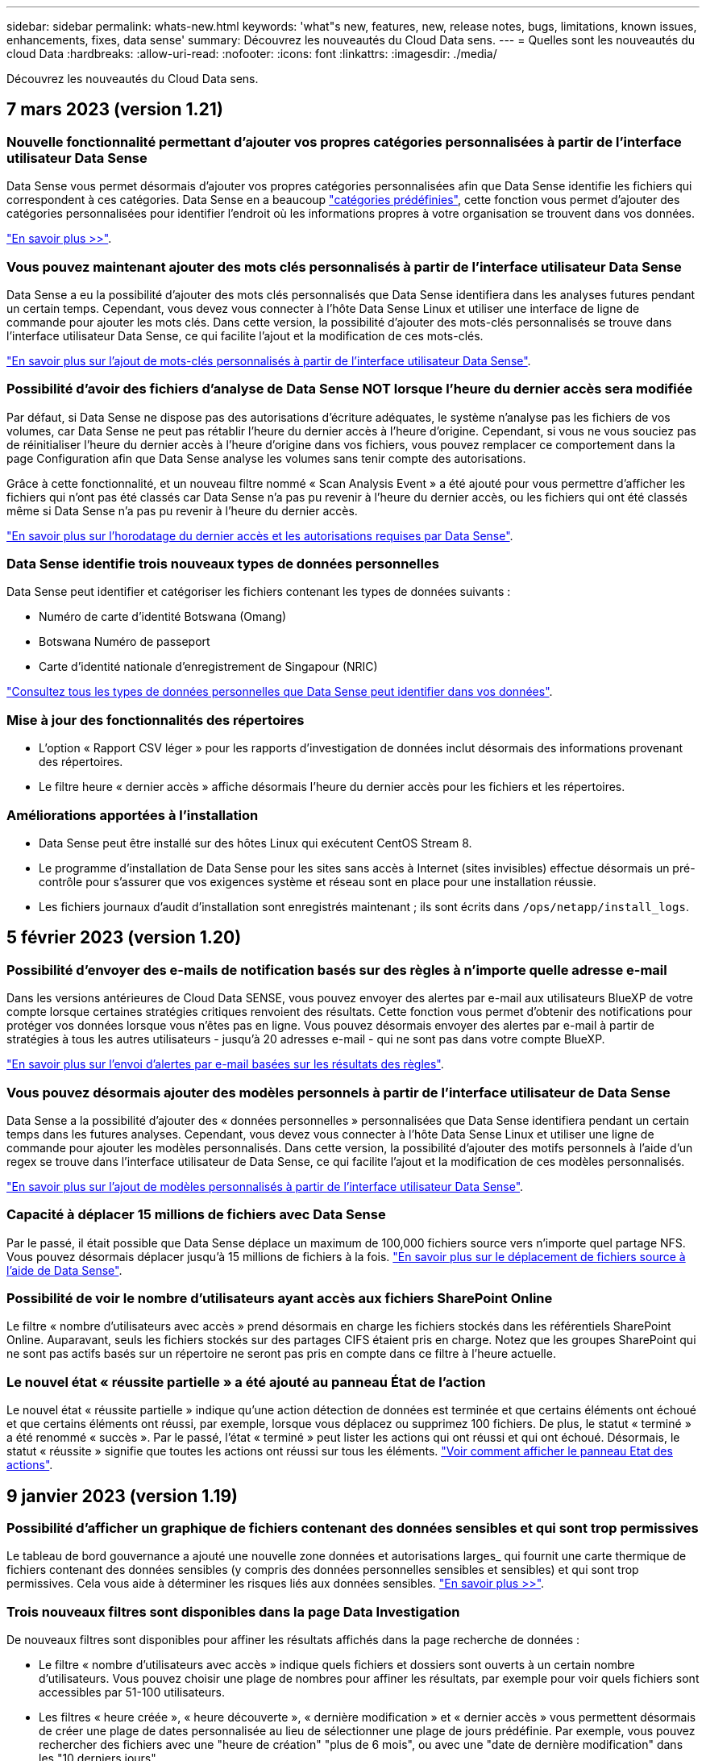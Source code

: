 ---
sidebar: sidebar 
permalink: whats-new.html 
keywords: 'what"s new, features, new, release notes, bugs, limitations, known issues, enhancements, fixes, data sense' 
summary: Découvrez les nouveautés du Cloud Data sens. 
---
= Quelles sont les nouveautés du cloud Data
:hardbreaks:
:allow-uri-read: 
:nofooter: 
:icons: font
:linkattrs: 
:imagesdir: ./media/


[role="lead"]
Découvrez les nouveautés du Cloud Data sens.



== 7 mars 2023 (version 1.21)



=== Nouvelle fonctionnalité permettant d'ajouter vos propres catégories personnalisées à partir de l'interface utilisateur Data Sense

Data Sense vous permet désormais d'ajouter vos propres catégories personnalisées afin que Data Sense identifie les fichiers qui correspondent à ces catégories. Data Sense en a beaucoup https://docs.netapp.com/us-en/cloud-manager-data-sense/reference-private-data-categories.html#types-of-categories["catégories prédéfinies"], cette fonction vous permet d'ajouter des catégories personnalisées pour identifier l'endroit où les informations propres à votre organisation se trouvent dans vos données.

https://docs.netapp.com/us-en/cloud-manager-data-sense/task-managing-data-fusion.html#add-custom-categories["En savoir plus >>"^].



=== Vous pouvez maintenant ajouter des mots clés personnalisés à partir de l'interface utilisateur Data Sense

Data Sense a eu la possibilité d'ajouter des mots clés personnalisés que Data Sense identifiera dans les analyses futures pendant un certain temps. Cependant, vous devez vous connecter à l'hôte Data Sense Linux et utiliser une interface de ligne de commande pour ajouter les mots clés. Dans cette version, la possibilité d'ajouter des mots-clés personnalisés se trouve dans l'interface utilisateur Data Sense, ce qui facilite l'ajout et la modification de ces mots-clés.

https://docs.netapp.com/us-en/cloud-manager-data-sense/task-managing-data-fusion.html#add-custom-keywords-from-a-list-of-words["En savoir plus sur l'ajout de mots-clés personnalisés à partir de l'interface utilisateur Data Sense"^].



=== Possibilité d'avoir des fichiers d'analyse de Data Sense *NOT* lorsque l'heure du dernier accès sera modifiée

Par défaut, si Data Sense ne dispose pas des autorisations d'écriture adéquates, le système n'analyse pas les fichiers de vos volumes, car Data Sense ne peut pas rétablir l'heure du dernier accès à l'heure d'origine. Cependant, si vous ne vous souciez pas de réinitialiser l'heure du dernier accès à l'heure d'origine dans vos fichiers, vous pouvez remplacer ce comportement dans la page Configuration afin que Data Sense analyse les volumes sans tenir compte des autorisations.

Grâce à cette fonctionnalité, et un nouveau filtre nommé « Scan Analysis Event » a été ajouté pour vous permettre d'afficher les fichiers qui n'ont pas été classés car Data Sense n'a pas pu revenir à l'heure du dernier accès, ou les fichiers qui ont été classés même si Data Sense n'a pas pu revenir à l'heure du dernier accès.

https://docs.netapp.com/us-en/cloud-manager-data-sense/reference-collected-metadata.html#last-access-time-timestamp["En savoir plus sur l'horodatage du dernier accès et les autorisations requises par Data Sense"].



=== Data Sense identifie trois nouveaux types de données personnelles

Data Sense peut identifier et catégoriser les fichiers contenant les types de données suivants :

* Numéro de carte d'identité Botswana (Omang)
* Botswana Numéro de passeport
* Carte d'identité nationale d'enregistrement de Singapour (NRIC)


https://docs.netapp.com/us-en/cloud-manager-data-sense/reference-private-data-categories.html#types-of-personal-data["Consultez tous les types de données personnelles que Data Sense peut identifier dans vos données"].



=== Mise à jour des fonctionnalités des répertoires

* L'option « Rapport CSV léger » pour les rapports d'investigation de données inclut désormais des informations provenant des répertoires.
* Le filtre heure « dernier accès » affiche désormais l'heure du dernier accès pour les fichiers et les répertoires.




=== Améliorations apportées à l'installation

* Data Sense peut être installé sur des hôtes Linux qui exécutent CentOS Stream 8.
* Le programme d'installation de Data Sense pour les sites sans accès à Internet (sites invisibles) effectue désormais un pré-contrôle pour s'assurer que vos exigences système et réseau sont en place pour une installation réussie.
* Les fichiers journaux d'audit d'installation sont enregistrés maintenant ; ils sont écrits dans `/ops/netapp/install_logs`.




== 5 février 2023 (version 1.20)



=== Possibilité d'envoyer des e-mails de notification basés sur des règles à n'importe quelle adresse e-mail

Dans les versions antérieures de Cloud Data SENSE, vous pouvez envoyer des alertes par e-mail aux utilisateurs BlueXP de votre compte lorsque certaines stratégies critiques renvoient des résultats. Cette fonction vous permet d'obtenir des notifications pour protéger vos données lorsque vous n'êtes pas en ligne. Vous pouvez désormais envoyer des alertes par e-mail à partir de stratégies à tous les autres utilisateurs - jusqu'à 20 adresses e-mail - qui ne sont pas dans votre compte BlueXP.

https://docs.netapp.com/us-en/cloud-manager-data-sense/task-using-policies.html#sending-email-alerts-when-non-compliant-data-is-found["En savoir plus sur l'envoi d'alertes par e-mail basées sur les résultats des règles"].



=== Vous pouvez désormais ajouter des modèles personnels à partir de l'interface utilisateur de Data Sense

Data Sense a la possibilité d'ajouter des « données personnelles » personnalisées que Data Sense identifiera pendant un certain temps dans les futures analyses. Cependant, vous devez vous connecter à l'hôte Data Sense Linux et utiliser une ligne de commande pour ajouter les modèles personnalisés. Dans cette version, la possibilité d'ajouter des motifs personnels à l'aide d'un regex se trouve dans l'interface utilisateur de Data Sense, ce qui facilite l'ajout et la modification de ces modèles personnalisés.

https://docs.netapp.com/us-en/cloud-manager-data-sense/task-managing-data-fusion.html#add-custom-personal-data-identifiers-using-a-regex["En savoir plus sur l'ajout de modèles personnalisés à partir de l'interface utilisateur Data Sense"^].



=== Capacité à déplacer 15 millions de fichiers avec Data Sense

Par le passé, il était possible que Data Sense déplace un maximum de 100,000 fichiers source vers n'importe quel partage NFS. Vous pouvez désormais déplacer jusqu'à 15 millions de fichiers à la fois. https://docs.netapp.com/us-en/cloud-manager-data-sense/task-managing-highlights.html#moving-source-files-to-an-nfs-share["En savoir plus sur le déplacement de fichiers source à l'aide de Data Sense"].



=== Possibilité de voir le nombre d'utilisateurs ayant accès aux fichiers SharePoint Online

Le filtre « nombre d'utilisateurs avec accès » prend désormais en charge les fichiers stockés dans les référentiels SharePoint Online. Auparavant, seuls les fichiers stockés sur des partages CIFS étaient pris en charge. Notez que les groupes SharePoint qui ne sont pas actifs basés sur un répertoire ne seront pas pris en compte dans ce filtre à l'heure actuelle.



=== Le nouvel état « réussite partielle » a été ajouté au panneau État de l'action

Le nouvel état « réussite partielle » indique qu'une action détection de données est terminée et que certains éléments ont échoué et que certains éléments ont réussi, par exemple, lorsque vous déplacez ou supprimez 100 fichiers. De plus, le statut « terminé » a été renommé « succès ». Par le passé, l'état « terminé » peut lister les actions qui ont réussi et qui ont échoué. Désormais, le statut « réussite » signifie que toutes les actions ont réussi sur tous les éléments. https://docs.netapp.com/us-en/cloud-manager-data-sense/task-view-compliance-actions.html["Voir comment afficher le panneau Etat des actions"].



== 9 janvier 2023 (version 1.19)



=== Possibilité d'afficher un graphique de fichiers contenant des données sensibles et qui sont trop permissives

Le tableau de bord gouvernance a ajouté une nouvelle zone données et autorisations larges_ qui fournit une carte thermique de fichiers contenant des données sensibles (y compris des données personnelles sensibles et sensibles) et qui sont trop permissives. Cela vous aide à déterminer les risques liés aux données sensibles. https://docs.netapp.com/us-en/cloud-manager-data-sense/task-controlling-governance-data.html#data-listed-by-sensitivity-and-wide-permissions["En savoir plus >>"].



=== Trois nouveaux filtres sont disponibles dans la page Data Investigation

De nouveaux filtres sont disponibles pour affiner les résultats affichés dans la page recherche de données :

* Le filtre « nombre d'utilisateurs avec accès » indique quels fichiers et dossiers sont ouverts à un certain nombre d'utilisateurs. Vous pouvez choisir une plage de nombres pour affiner les résultats, par exemple pour voir quels fichiers sont accessibles par 51-100 utilisateurs.
* Les filtres « heure créée », « heure découverte », « dernière modification » et « dernier accès » vous permettent désormais de créer une plage de dates personnalisée au lieu de sélectionner une plage de jours prédéfinie. Par exemple, vous pouvez rechercher des fichiers avec une "heure de création" "plus de 6 mois", ou avec une "date de dernière modification" dans les "10 derniers jours".
* Le filtre "chemin du fichier" vous permet maintenant de spécifier les chemins que vous souhaitez exclure des résultats de la requête filtrée. Si vous entrez des chemins pour inclure et exclure certaines données, Data Sense recherche d'abord tous les fichiers des chemins inclus, puis supprime les fichiers des chemins exclus, puis affiche les résultats.


https://docs.netapp.com/us-en/cloud-manager-data-sense/task-investigate-data.html#filtering-data-in-the-data-investigation-page["Voir la liste de tous les filtres que vous pouvez utiliser pour examiner vos données"].



=== Le capteur de données peut identifier le numéro individuel japonais

Data Sense peut identifier et classer les fichiers contenant le numéro individuel japonais (également appelé mon numéro). Cela inclut à la fois le numéro mon personnel et celui de l'entreprise. https://docs.netapp.com/us-en/cloud-manager-data-sense/reference-private-data-categories.html#types-of-personal-data["Consultez tous les types de données personnelles que Data Sense peut identifier dans vos données"].



== 11 décembre 2022 (version 1.18)



=== Améliorations apportées à l'installation sur site

Plusieurs améliorations ont été ajoutées à l'installation de Data Sense sur site :

* Certaines conditions préalables supplémentaires sont maintenant vérifiées avant que l'installation ne démarre sur un hôte sur site. Ainsi, vous vous assurez que votre système hôte est 100 % prêt à installer le logiciel Data Sense :
+
** vérifiez que l'espace disponible est suffisant `/var/lib/docker`, `/tmp`, et `/opt`
** testez les autorisations pertinentes sur tous les dossiers requis


* Dans la page Configuration, la section environnements de travail affiche maintenant le _ID de l'environnement de travail_ et le _scanner Group_ name. Vous devrez connaître l'ID de l'environnement de travail si vous prévoyez d'utiliser plusieurs hôtes Data Sense pour fournir une puissance de traitement supplémentaire pour analyser vos sources de données.
* La page Configuration affiche également les groupes de scanners que vous avez configurés et les nœuds de scanner de chaque groupe.


https://docs.netapp.com/us-en/cloud-manager-data-sense/task-deploy-compliance-onprem.html["En savoir plus sur l'installation de Data Sense sur un serveur hôte unique et sur plusieurs hôtes"].



== 13 novembre 2022 (version 1.17)



=== Prise en charge de la numérisation des comptes SharePoint sur site

Il est désormais possible d'analyser les comptes SharePoint Online et les comptes SharePoint sur site (SharePoint Server). Si vous devez installer SharePoint sur vos propres serveurs ou sur des sites sans accès à Internet, vous pouvez maintenant avoir Data Sense scan les fichiers utilisateur dans ces comptes. https://docs.netapp.com/us-en/cloud-manager-data-sense/task-scanning-sharepoint.html#adding-a-sharepoint-on-premise-account["En savoir plus >>"^].



=== Possibilité de réanalyser plusieurs répertoires (dossiers ou partages)

Vous pouvez désormais analyser plusieurs répertoires (dossiers ou partages) immédiatement afin que les modifications soient répercutées dans le système. Cela vous permet de hiérarchiser la réanalyse de certaines données avant d'autres données. https://docs.netapp.com/us-en/cloud-manager-data-sense/task-managing-repo-scanning.html#rescanning-data-for-an-existing-repository["Voir la procédure de nouvelle analyse d'un répertoire"^].



=== Possibilité d'ajouter des nœuds de numérisation supplémentaires sur site pour analyser des sources de données spécifiques

Si vous avez installé Data SENSE sur site et que vous avez besoin d'une puissance de traitement plus élevée pour analyser certaines sources de données, vous pouvez ajouter d'autres nœuds de « scanner » et les affecter pour analyser ces sources de données. Vous pouvez ajouter les nœuds du scanner immédiatement après avoir installé le nœud du gestionnaire, ou vous pouvez ajouter un nœud du scanner ultérieurement.

Si nécessaire, les nœuds du scanner peuvent être installés sur des systèmes hôtes qui sont physiquement plus proches des sources de données que vous scannez. Plus le nœud du scanner est proche des données, mieux c'est, car il réduit la latence du réseau autant que possible lors de l'acquisition des données. https://docs.netapp.com/us-en/cloud-manager-data-sense/task-deploy-compliance-onprem.html#add-scanner-nodes-to-an-existing-deployment["Découvrez comment installer des nœuds de scanner pour analyser d'autres sources de données"^].



=== Les installateurs sur site effectuent désormais une pré-vérification avant de commencer l'installation

Lors de l'installation de Data Sense sur un système Linux, le programme d'installation vérifie si le système répond à toutes les exigences nécessaires (CPU, RAM, capacité, réseau, etc.) avant de démarrer l'installation. Cela permet de détecter les problèmes *avant*, vous passez du temps sur l'installation.



== 6 septembre 2022 (version 1.16)



=== Possibilité de réanalyser immédiatement un référentiel pour refléter les modifications apportées aux fichiers

Si vous devez relancer une nouvelle analyse d'un référentiel particulier immédiatement afin que les modifications soient répercutées dans le système, vous pouvez sélectionner le référentiel et le relancer. Cela vous permet de hiérarchiser la réanalyse de certaines données avant d'autres données. https://docs.netapp.com/us-en/cloud-manager-data-sense/task-managing-repo-scanning.html#rescanning-data-for-an-existing-repository["Voir la procédure de nouvelle analyse d'un répertoire"^].



=== Nouveau filtre pour l'état de l'acquisition de détection de données dans la page recherche de données

Le filtre "Etat de l'analyse" vous permet de répertorier les fichiers qui se trouvent dans une étape spécifique de l'analyse de détection de données. Vous pouvez sélectionner une option pour afficher la liste des fichiers qui sont *en attente première numérisation*, *terminé* en cours de numérisation, *en attente de numérisation* ou dont *échoué* doit être scanné.

https://docs.netapp.com/us-en/cloud-manager-data-sense/task-controlling-private-data.html#filtering-data-in-the-data-investigation-page["Voir la liste de tous les filtres que vous pouvez utiliser pour examiner vos données"^].



=== Les sujets de données sont désormais considérés comme faisant partie des « données personnelles » trouvées dans les acquisitions

Data Sense reconnaît maintenant les sujets de données dans le cadre des résultats personnels qui apparaissent dans le tableau de bord de conformité. En outre, lorsque vous effectuez une recherche dans la page Investigation, vous pouvez sélectionner « sujets de données » sous « données personnelles » pour afficher uniquement les fichiers contenant des données.



=== Les fichiers de navigation de détection de données sont désormais considérés comme faisant partie des « catégories » trouvées dans les scans

Data Sense reconnaît maintenant des fichiers de navigation dans les catégories qui apparaissent dans le Tableau de bord de conformité. Il s'agit de fichiers que Data Sense crée lors du déplacement des fichiers de l'emplacement source vers un partage NFS. https://docs.netapp.com/us-en/cloud-manager-data-sense/task-managing-highlights.html#moving-source-files-to-an-nfs-share["Découvrez comment créer des fichiers de navigation"^].

De plus, lorsque vous effectuez une recherche dans la page Investigation, vous pouvez sélectionner « fil d'Ariane de détection des données » sous « Catégorie » pour afficher uniquement les fichiers de navigation de détection des données.



== 7 août 2022 (version 1.15)



=== Cinq nouveaux types de données personnelles de la Nouvelle-Zélande sont identifiés par Data Sense

Data Sense peut identifier et catégoriser les fichiers contenant les types de données suivants :

* Numéro de compte bancaire de la Nouvelle-Zélande
* Numéro de permis de conduire de la Nouvelle-Zélande
* Numéro IRD de Nouvelle-Zélande (ID taxe)
* Numéro NHI (National Health Index) de la Nouvelle-Zélande
* Numéro de passeport de la Nouvelle-Zélande


link:reference-private-data-categories.html#types-of-personal-data["Consultez tous les types de données personnelles que Data Sense peut identifier dans vos données"].



=== Possibilité d'ajouter un fichier de navigation pour indiquer pourquoi un fichier a été déplacé

Lorsque vous utilisez la fonction détection de données pour déplacer les fichiers source vers un partage NFS, vous pouvez maintenant laisser un fichier de navigation à l'emplacement du fichier déplacé. Un fichier de navigation permet à vos utilisateurs de comprendre pourquoi un fichier a été déplacé de son emplacement d'origine. Pour chaque fichier déplacé, le système crée un fichier de navigation à l'emplacement source nommé `<filename>-breadcrumb-<date>.txt` pour afficher l'emplacement où le fichier a été déplacé et l'utilisateur qui a déplacé le fichier. https://docs.netapp.com/us-en/cloud-manager-data-sense/task-managing-highlights.html#moving-source-files-to-an-nfs-share["En savoir plus >>"^].



=== Les données personnelles et les données personnelles sensibles contenues dans vos répertoires sont affichées dans les résultats de l'enquête

La page Data Investigation affiche maintenant les résultats des données personnelles et des données personnelles sensibles trouvées dans vos répertoires (dossiers et partages). https://docs.netapp.com/us-en/cloud-manager-data-sense/task-controlling-private-data.html#viewing-files-that-contain-personal-data["Voir un exemple ici"^].



=== Afficher l'état du nombre de volumes, de compartiments, etc. Classés

Lorsque vous visualisez les différents référentiels, Data Sense est analyse (volumes, compartiments, etc.), vous pouvez maintenant voir combien d'entre eux ont été « mappés » et combien d'entre eux ont été « classés ». Le classement est plus long lorsque l'identification complète de l'IA est effectuée sur toutes les données. https://docs.netapp.com/us-en/cloud-manager-data-sense/task-managing-repo-scanning.html#viewing-the-scan-status-for-your-repositories["Voir comment afficher ces informations"^].



=== Vous pouvez maintenant ajouter des modèles personnalisés que Data Sense identifie dans vos données

Il existe deux façons d'ajouter des « données personnelles » personnalisées que Data Sense identifiera dans les analyses futures. Vous disposez ainsi d'une vision globale de l'emplacement des données potentiellement sensibles dans les fichiers de votre entreprise.

* Vous pouvez ajouter des mots-clés personnalisés à partir d'un fichier texte.
* Vous pouvez ajouter un motif personnel à l'aide d'une expression régulière (regex).


Ces mots-clés et modèles sont ajoutés aux modèles prédéfinis existants que Data Sense utilise déjà et les résultats seront visibles sous la section modèles personnels. https://docs.netapp.com/us-en/cloud-manager-data-sense/task-managing-data-fusion.html["En savoir plus >>"^].



== 6 juillet 2022 (version 1.14)



=== Vous pouvez maintenant afficher les utilisateurs et les groupes qui ont accès à vos répertoires

Auparavant, vous pouviez afficher les types d'autorisations ouvertes accordées sur des fichiers individuels. Vous pouvez maintenant afficher une liste de tous les utilisateurs ou groupes qui ont accès aux répertoires (dossiers et partages de fichiers) et aux types d'autorisations dont ils disposent. https://docs.netapp.com/us-en/cloud-manager-data-sense/task-controlling-private-data.html#viewing-permissions-for-files-and-directories["Découvrez comment afficher les utilisateurs et les groupes qui ont accès à vos dossiers et partages de fichiers"].



=== Vous pouvez « suspendre » la numérisation d'un référentiel pour arrêter temporairement la numérisation de certains contenus

La mise en pause de l'acquisition signifie que Data SENSE n'effectue pas d'acquisition ultérieure sur tout ajout ou modification d'un volume ou d'un compartiment, mais que tous les résultats actuels seront toujours disponibles dans le système. https://docs.netapp.com/us-en/cloud-manager-data-sense/task-managing-repo-scanning.html#pausing-and-resuming-scanning-for-a-repository["Découvrez comment interrompre et reprendre l'acquisition"].



=== Les données RELATIVES aux licences de conducteur DES ÉTATS-UNIS provenant de trois États supplémentaires peuvent être identifiées par Data Sense

Data Sense peut identifier et classer les fichiers contenant les données de licence du conducteur de l'Indiana, de New York et du Texas. link:reference-private-data-categories.html#types-of-personal-data["Consultez tous les types de données personnelles que Data Sense peut identifier dans vos données"].



=== Les stratégies renvoient maintenant des répertoires qui correspondent aux critères de recherche

Auparavant, lorsque vous avez créé une stratégie personnalisée, les résultats ont montré les fichiers correspondant aux critères de recherche. Les résultats affichent également les répertoires (dossiers et partages de fichiers) correspondant à la requête. https://docs.netapp.com/us-en/cloud-manager-data-sense/task-org-private-data.html#creating-custom-policies["En savoir plus sur la création de règles"].



=== « Data Sense » peut déplacer jusqu'à 100,000 fichiers à la fois

Si vous prévoyez d'utiliser Data Sense pour déplacer des fichiers d'une source de données numérisée vers un partage NFS, le nombre maximum de fichiers a été porté à 100,000 fichiers. https://docs.netapp.com/us-en/cloud-manager-data-sense/task-managing-highlights.html#moving-source-files-to-an-nfs-share["Découvrez comment déplacer des fichiers à l'aide de Data Sense"].



== 12 juin 2022 (version 1.13.1)



=== Vous pouvez maintenant télécharger les résultats à partir de la page Data Investigation sous forme de rapport .JSON

Une fois les données filtrées dans la page Data Investigation, vous pouvez maintenant enregistrer les données en tant que rapport dans un fichier .JSON que vous pouvez exporter vers un partage NFS, en plus d'enregistrer les données dans un fichier .CSV sur votre système local. Assurez-vous que Data Sense dispose des autorisations appropriées pour l'accès à l'exportation. https://docs.netapp.com/us-en/cloud-manager-data-sense/task-generating-compliance-reports.html#data-investigation-report["Voir comment créer des rapports à partir de la page recherche de données"].



=== Possibilité de désinstaller Data Sense à partir de l'interface utilisateur Data Sense

Vous pouvez désinstaller Data Sense pour supprimer définitivement le logiciel de l'hôte et, dans le cas d'un déploiement cloud, supprimer la machine virtuelle/l'instance sur laquelle Data Sense a été déployé. La suppression de l'instance supprime définitivement toutes les informations indexées que le sens des données a numérisées. https://docs.netapp.com/us-en/cloud-manager-data-sense/task-uninstall-data-sense.html["Découvrez comment"].



=== La journalisation des audits est désormais disponible pour suivre l'historique des actions réalisées par Data Sense

Le journal d'audit assure le suivi des activités de gestion que Data Sense a effectuées sur les fichiers de tous les environnements de travail et les sources de données que Data Sense est en train d'analyser. Les activités peuvent être générées par l'utilisateur (suppression d'un fichier, création d'une stratégie, etc.) ou générées (ajout automatique d'étiquettes aux fichiers, suppression automatique des fichiers, etc.).

https://docs.netapp.com/us-en/cloud-manager-data-sense/task-audit-data-sense-actions.html["Voir plus de détails sur le journal d'audit"].



=== Nouveau filtre pour le nombre d'identificateurs sensibles dans la page recherche de données

Le filtre “nombre d’identificateurs” permet de répertorier les fichiers qui ont un certain nombre d’identificateurs sensibles, y compris les données personnelles et les données personnelles sensibles. Vous pouvez sélectionner une plage telle que 1-10 ou 501-1000 pour afficher uniquement les fichiers qui contiennent ce nombre d'identificateurs sensibles.

https://docs.netapp.com/us-en/cloud-manager-data-sense/task-controlling-private-data.html#filtering-data-in-the-data-investigation-page["Voir la liste de tous les filtres que vous pouvez utiliser pour examiner vos données"].



=== Vous pouvez maintenant modifier les stratégies existantes que vous avez créées

Si vous devez modifier une règle personnalisée que vous avez créée auparavant, vous pouvez maintenant la modifier au lieu de créer une nouvelle stratégie. https://docs.netapp.com/us-en/cloud-manager-data-sense/task-org-private-data.html#editing-policies["Voir comment modifier une stratégie"].



== 11 mai 2022 (version 1.12.1)



=== Prise en charge ajoutée pour la numérisation de données dans les comptes Google Drive

Vous pouvez maintenant ajouter vos comptes Google Drive à Data Sense afin de numériser les documents et les fichiers à partir de ces comptes Google Drive. https://docs.netapp.com/us-en/cloud-manager-data-sense/task-scanning-google-drive.html["Découvrez comment numériser vos comptes Google Drive"].

Data Sense peut identifier les informations personnelles identifiables (PII) dans les types de fichiers Google suivants à partir de la suite Google Docs -- Docs, Sheets et Slides -- en plus de https://docs.netapp.com/us-en/cloud-manager-data-sense/reference-private-data-categories.html#types-of-files["types de fichiers existants"].



=== Affichage au niveau du répertoire ajouté à la page Data Investigation

Outre l'affichage et le filtrage des données de tous vos fichiers et bases de données, vous pouvez maintenant afficher et filtrer les données en fonction de toutes les données contenues dans les dossiers et les partages de la page recherche de données. Les répertoires seront indexés pour les partages CIFS et NFS analysés, ainsi que pour les dossiers OneDrive, SharePoint et Google Drive. Désormais, vous pouvez afficher les autorisations et gérer vos données au niveau du répertoire. https://docs.netapp.com/us-en/cloud-manager-data-sense/task-controlling-private-data.html#filtering-data-in-the-data-investigation-page["Découvrez comment sélectionner la vue répertoires de vos données numérisées"].



=== Développez groupes pour afficher les utilisateurs/membres qui ont des autorisations d'accès à un fichier

Dans le cadre des fonctions d'autorisations Data Sense, vous pouvez maintenant afficher la liste des utilisateurs et groupes qui ont accès à un fichier. Chaque groupe peut être développé pour afficher la liste des utilisateurs du groupe. https://docs.netapp.com/us-en/cloud-manager-data-sense/task-controlling-private-data.html#viewing-permissions-for-files["Découvrez comment afficher les utilisateurs et les groupes qui ont des autorisations de lecture et/ou d'écriture sur vos fichiers"].



=== Deux nouveaux filtres ont été ajoutés à la page recherche de données

* Le filtre "Type de répertoire" vous permet de raffiner vos données pour afficher uniquement les dossiers ou les partages. Les résultats s'afficheront dans le nouvel onglet *répertoires*.
* Le filtre « autorisations utilisateur/groupe » vous permet de répertorier les fichiers, dossiers et partages auxquels un utilisateur ou un groupe possède des autorisations de lecture et/ou d'écriture. Vous pouvez sélectionner plusieurs utilisateurs et/ou noms de groupe ou entrer un nom partiel.


https://docs.netapp.com/us-en/cloud-manager-data-sense/task-controlling-private-data.html#filtering-data-in-the-data-investigation-page["Voir la liste de tous les filtres que vous pouvez utiliser pour examiner vos données"].



== 5 avril 2022 (version 1.11.1)



=== Quatre nouveaux types de données personnelles australiennes peuvent être identifiés par Data Sense

Data Sense peut identifier et classer les fichiers contenant le TFN australien (Numéro de dossier fiscal), le numéro de permis de conduire australien, le numéro d'assurance-maladie australien et le numéro de passeport australien. link:reference-private-data-categories.html#types-of-personal-data["Consultez tous les types de données personnelles que Data Sense peut identifier dans vos données"].



=== Le serveur Active Directory global peut maintenant être un serveur LDAP

Le serveur Active Directory global que vous intégrez à Data Sense peut désormais être un serveur LDAP en plus du serveur DNS pris en charge précédemment. link:task-add-active-directory-datasense.html["Cliquez ici pour plus d'informations"].



== 15 mars 2022 (version 1.10.0)



=== Nouveau filtre pour afficher les fichiers auxquels un utilisateur ou un groupe a des autorisations de lecture ou d'écriture

Un nouveau filtre appelé « autorisations utilisateur/groupe » a été ajouté pour vous permettre de répertorier les fichiers auxquels un utilisateur ou un groupe a des autorisations de lecture et/ou d'écriture. Vous pouvez sélectionner un ou plusieurs noms d'utilisateur et/ou de groupe ou entrer un nom partiel. Cette fonctionnalité est disponible pour les volumes sur Cloud Volumes ONTAP, ONTAP sur site, Azure NetApp Files, Amazon FSX pour ONTAP et les partages de fichiers.



=== Il permet de déterminer les autorisations pour les fichiers des comptes SharePoint et OneDrive

Il est possible de lire les autorisations existantes pour les fichiers analysés dans les comptes OneDrive et SharePoint. Ces informations s'affichent dans le volet Investigation des détails relatifs aux fichiers et dans la zone Ouvrir les autorisations du tableau de bord de gouvernance.



=== Deux autres types de données personnelles peuvent être identifiés par Data Sense

* INSEE français - le code INSEE est un code numérique utilisé par l'Institut national français de statistique et d'études économiques (INSEE) pour identifier diverses entités.
* Mots de passe : ces informations sont identifiées via la validation de proximité en recherchant les permutations du mot de passe à côté d'une chaîne alphanumérique. Le nombre d'éléments trouvés sera indiqué sous « Résultats personnels » dans le tableau de bord de conformité. Vous pouvez rechercher des fichiers contenant des mots de passe dans le volet Investigation en utilisant le filtre *données personnelles > Mot de passe*.




=== Prise en charge de l'analyse des données OneDrive et SharePoint lorsqu'elles sont déployées sur un site sombre

Lorsque vous avez déployé Cloud Data sur un hôte situé sur un site qui ne dispose pas d'un accès Internet, vous pouvez désormais analyser les données locales à partir des comptes OneDrive ou des comptes SharePoint. link:task-deploy-compliance-dark-site.html#sharepoint-and-onedrive-special-requirements["Vous devez autoriser l'accès aux points de terminaison suivants."]



=== La fonctionnalité bêta permettant d'utiliser Cloud Data Sense pour analyser vos fichiers Cloud Backup a été abandonnée dans cette version



== 9 février 2022



=== Ajout de la prise en charge de la numérisation des comptes en ligne Microsoft SharePoint

Vous pouvez désormais ajouter vos comptes en ligne SharePoint à Data Sense afin de numériser les documents et les fichiers de vos sites SharePoint. link:task-scanning-sharepoint.html["Découvrez comment analyser vos comptes SharePoint"].



=== Data Sense peut copier des fichiers d'une source de données vers un emplacement cible et les synchroniser

Cela est utile dans les situations où vous migrez des données et que vous souhaitez capturer les dernières modifications apportées aux fichiers. Cette action utilise le https://docs.netapp.com/us-en/cloud-manager-sync/concept-cloud-sync.html["NetApp Cloud Sync"^] fonctionnalité permettant de copier et de synchroniser les données d'une source vers une cible.

link:task-managing-highlights.html#copying-and-synchronizing-source-files-to-a-target-system["Découvrez comment copier et synchroniser des fichiers"].



=== Prise en charge des nouvelles langues pour les rapports DSAR

L'allemand et l'espagnol sont maintenant pris en charge lors de la recherche de noms de sujets de données afin de créer des rapports DSAR (Data Subject Access Request). Ce rapport est conçu pour aider votre entreprise à respecter le RGPD ou d'autres lois similaires sur la protection des données.



=== Trois autres types de données personnelles peuvent être identifiés par Data Sense

Data Sense peut maintenant trouver des numéros de sécurité sociale en français, des ID en français et des numéros de permis de conduire en français dans les fichiers. link:reference-private-data-categories.html#types-of-personal-data["Consultez la liste de tous les types de données personnelles que Data Sense identifie dans les acquisitions"].



=== Port du groupe de sécurité modifié pour la communication de détection de données vers le connecteur

Le groupe de sécurité du connecteur Cloud Manager utilise le port 443 au lieu du port 80 pour le trafic entrant et sortant vers et depuis l'instance Data Sense pour une sécurité accrue. Les deux ports restent ouverts à ce moment, donc vous ne devriez pas voir de problèmes, mais vous devez mettre à jour le groupe de sécurité dans les déploiements plus anciens du connecteur car le port 80 sera obsolète dans une version ultérieure.

